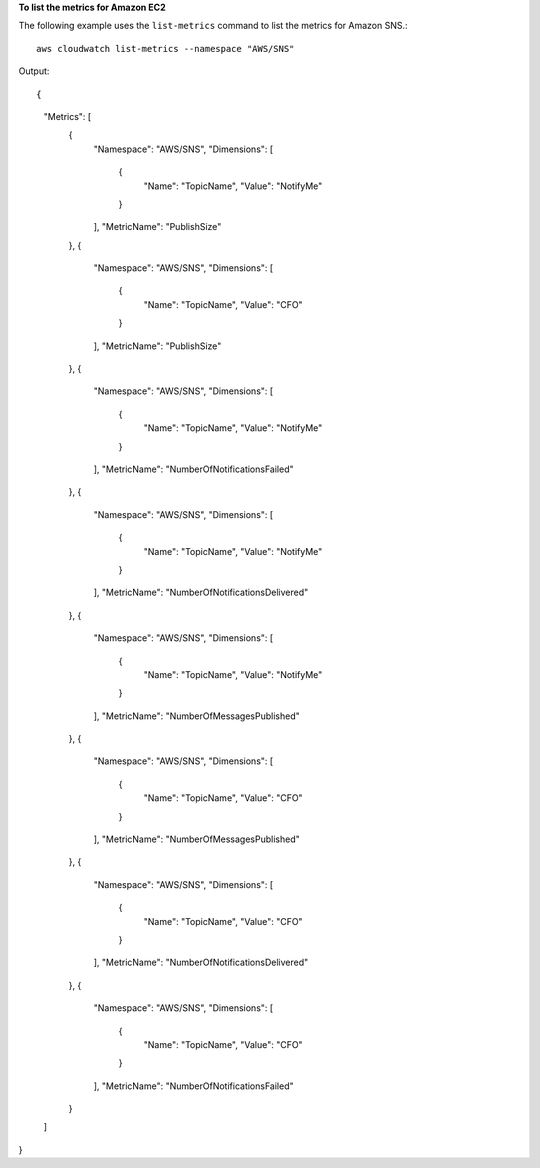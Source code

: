 **To list the metrics for Amazon EC2**

The following example uses the ``list-metrics`` command to list the metrics for Amazon SNS.::

  aws cloudwatch list-metrics --namespace "AWS/SNS"

Output::

{
    "Metrics": [
        {
            "Namespace": "AWS/SNS",
            "Dimensions": [
                {
                    "Name": "TopicName",
                    "Value": "NotifyMe"
                }
            ],
            "MetricName": "PublishSize"
        },
        {
            "Namespace": "AWS/SNS",
            "Dimensions": [
                {
                    "Name": "TopicName",
                    "Value": "CFO"
                }
            ],
            "MetricName": "PublishSize"
        },
        {
            "Namespace": "AWS/SNS",
            "Dimensions": [
                {
                    "Name": "TopicName",
                    "Value": "NotifyMe"
                }
            ],
            "MetricName": "NumberOfNotificationsFailed"
        },
        {
            "Namespace": "AWS/SNS",
            "Dimensions": [
                {
                    "Name": "TopicName",
                    "Value": "NotifyMe"
                }
            ],
            "MetricName": "NumberOfNotificationsDelivered"
        },
        {
            "Namespace": "AWS/SNS",
            "Dimensions": [
                {
                    "Name": "TopicName",
                    "Value": "NotifyMe"
                }
            ],
            "MetricName": "NumberOfMessagesPublished"
        },
        {
            "Namespace": "AWS/SNS",
            "Dimensions": [
                {
                    "Name": "TopicName",
                    "Value": "CFO"
                }
            ],
            "MetricName": "NumberOfMessagesPublished"
        },
        {
            "Namespace": "AWS/SNS",
            "Dimensions": [
                {
                    "Name": "TopicName",
                    "Value": "CFO"
                }
            ],
            "MetricName": "NumberOfNotificationsDelivered"
        },
        {
            "Namespace": "AWS/SNS",
            "Dimensions": [
                {
                    "Name": "TopicName",
                    "Value": "CFO"
                }
            ],
            "MetricName": "NumberOfNotificationsFailed"
        }
    ]
}
